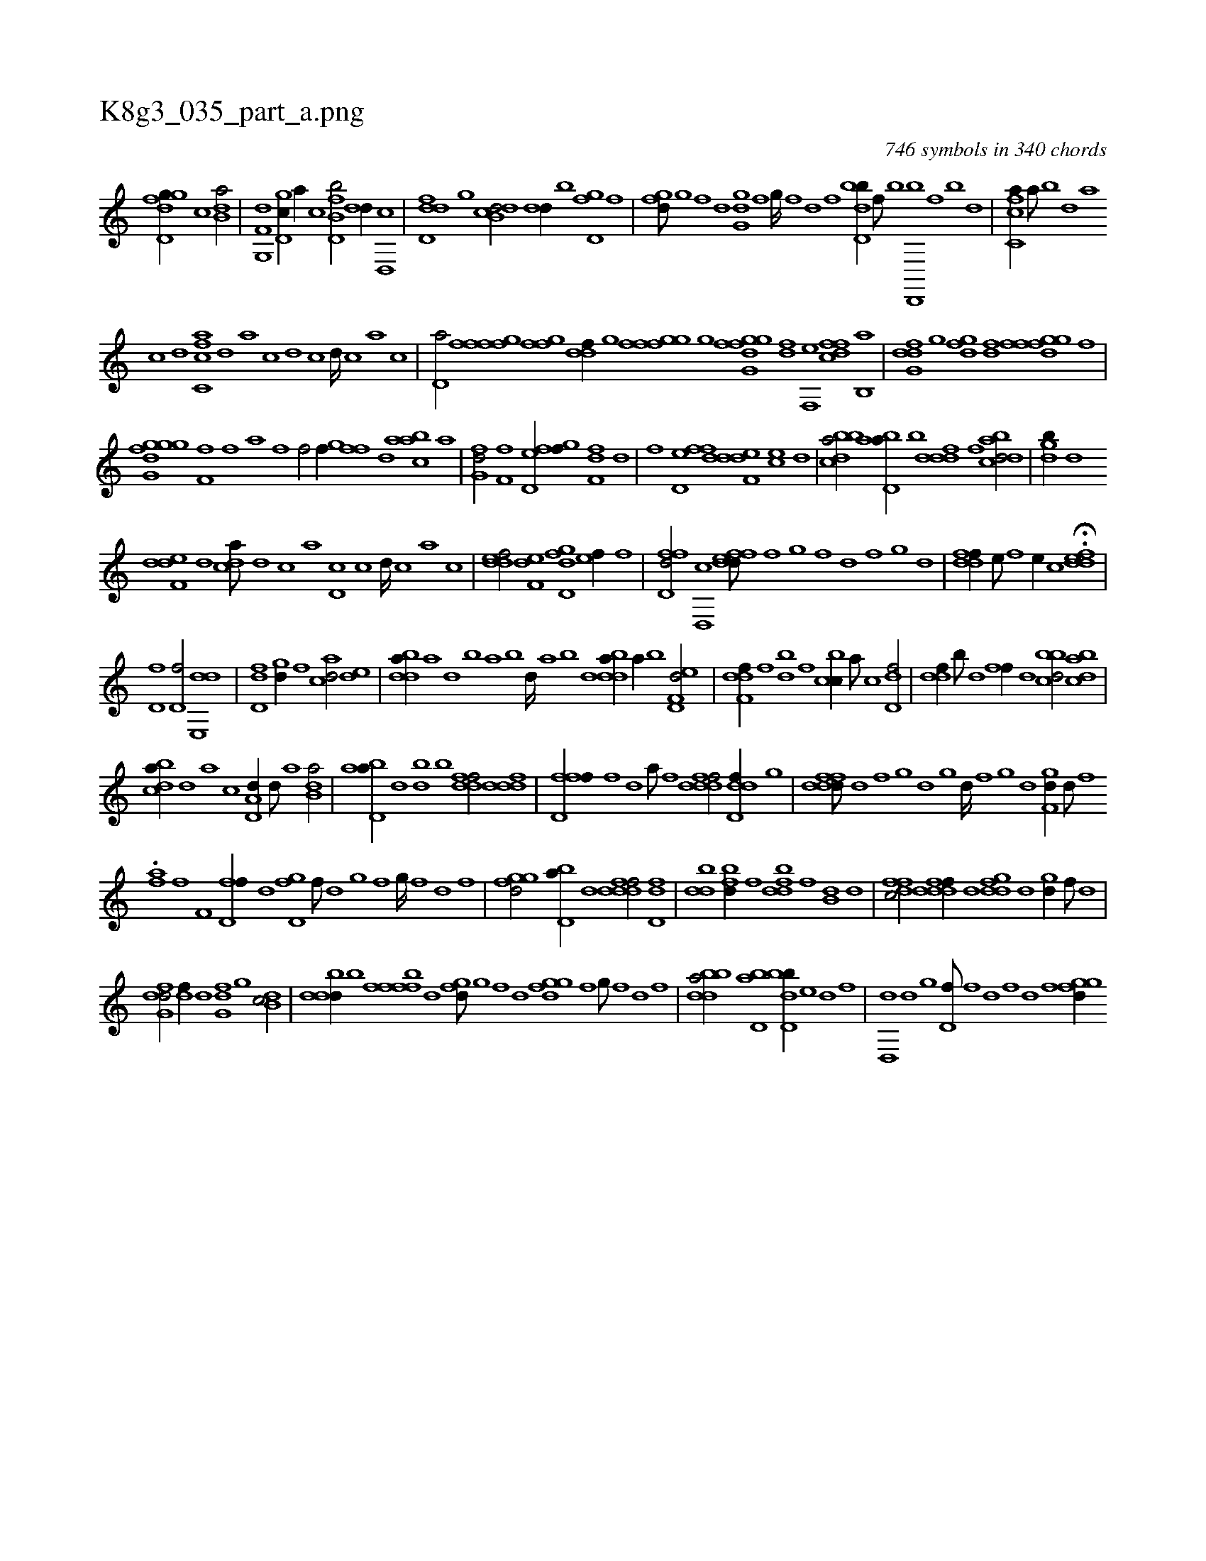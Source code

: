 X:1
%
%%titleleft true
%%tabaddflags 0
%%tabrhstyle grid
%
T:K8g3_035_part_a.png
C:746 symbols in 340 chords
L:1/1
K:italiantab
%
[gd,dfg//] [,,,c] [,b,da/] |\
	[g,,f,d] [gd,c//] [,,,a//] [,,,c] [fb,d,b/] [,,dd//] [d,,c] |\
	[d,ddf] [,g] [db,cd/] [,,dd//] [b] [,gd,f] [,,f] |\
	[,,gfd///] [,g] [,f] [,d] [,gg,d] [,f] [,g////] [,f] [,d] [,f] [bd,db//] [,f///] [b] [d,,,b] [,f] [b] [d] |\
	[fc,ca//] [,a///] [,b] [,d] [,a] 
%
[,c] [,d] [fc,ca] [,,d] [,a] [,c] [,d] [,c] [,d////] [,c] [,a] [,c] |\
	[,d,a/] [ffi] [ffg] [ffgh] |\
	[ddf//] [,g] [,fgh] [,,i] [,fgh] [,,f] [i,ghi] [,,i] |\
	[dfg,h] [,,i] [ifgh] [,g] [hdif] [f,,e] [dffc] [b,,a] |\
	[dfg,d] [,g] [dfg] [,df] [ffgh] [,,i] [dfg] [f] |
%
[gg,i] [,,i] [gdif] [,g] [ff,h///] [,,i] [,,h] [,,f] [,,a] [,,h] [,,i////] [,,h] [,,f] [,,h] |\
	[,hihf/] [,,,,f//] [,,g] [,,ff] [,,,d] [aabc] [,,,a] |\
	[,fg,d/] [if,h,f] [fd,ef//] [,,g] [h,f,fd] [,,d] |\
	[i,,fhi/] [fd,ef] [ddef,d] [,ce] [d] |\
	[bbdca/] [abd,a//] [,,b] [,dddf] [,,f] [abdcd/] |\
	[,,gdb//] [,d] 
%
[,def,d] [,,,d] [,,dca///] [,d] [,c] [,a] [,d,c] [,c] [,d////] [,c] [,a] [,c] |\
	[,ddef/] [,,ef,d] [,d,dfg] [,,ef//] [,,,,,f] |\
	[,d,ffd/] [,,d,,c] [,deffd///] [,,,,,f] [,,,,,g] [,,,,,f] [,,,,,d] [,,,,,f] [,,,,,g] [,,,,d] |\
	[,ddff//] [,,,e///] [,,,f] [,,,e//] [,,,c] H.[,ddef] |
%
[,,d,f1] [,,d,f/] [,de,,d] |\
	[,dd,f] [,gd//] [,,f] [acd/] [,de] |\
	[bdda//] [a] [,d] [,b] [,a] [,b] [,d////] [a] [b] [d] [bdda//] [a//] [b] [d,ef,d/] |\
	[f,ddf//] [,,,f] [,,db] [,,f] [,cbc//] [,a///] [,c] [,dd,f/] |\
	[,,ddf//] [,,,b///] [,,d] [,,ff//] [,,,d] [,bbcd/] [,dbac] |
%
[,bdca//] [,d] [a] [,,,,c] [a,d,d//] [,d///] [a] [b,da/] |\
	[abd,a//] [,d] [,bd] [b] [ddff/] [fddd] |\
	[ffd,hf//] [,,h//] [,,f] [,,d] [,,h] [,,a///] [,,h] [,,f] [,,h] [fdddf/] [ddd,f//] [,g] |\
	[dfdfd///] [,d] [,f] [,g] [d] [,g] [d////] [,f] [,g] [d] [f,gd//] [d///] [f] 
%
.[iiaf] [h] [i///] [h] [f] [h] |\
	[if,h/] [fd,f//] [,,,d] [gd,f] [,f///] [,d] [,g] [,f] [,g////] [,f] [,d] [,f] |\
	[fggd/] [bd,a//] [d] [fdddf/] [,dd,f] |\
	[,bdd] [fbd//] [,,f] [fbdd] [,,f] [,b,d] [,d] |\
	[dffc/] [fdddf//] [,,,,d] [,gddf] [d] [,gd//] [,f///] [,d] |
%
[dfg,d/] [,,df//] [,d] [,fg,d] [,g] [db,c/] |\
	[dbdd//] [b] [,fbfff] [,,,d] [,,gfd///] [,g] [,f] [,d] [,ggfd] [,f] [,g///] [,f] [,d] [,f] |\
	[bbdda/] [,d,ab] [,bdd,b//] [,,e] [i,,hd] [,,,f] |\
	[d,,hd] [,,,d] [i,gh/] [hd,f///] [f] [d] [f] [h] [d] [f] [h] |\
	[fggd//] [h] 
% number of items: 746


